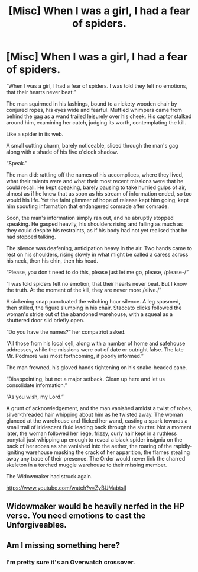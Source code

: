 #+TITLE: [Misc] When I was a girl, I had a fear of spiders.

* [Misc] When I was a girl, I had a fear of spiders.
:PROPERTIES:
:Author: SaberToothedRock
:Score: 0
:DateUnix: 1532224418.0
:DateShort: 2018-Jul-22
:FlairText: Misc
:END:
“When I was a girl, I had a fear of spiders. I was told they felt no emotions, that their hearts never beat.”

The man squirmed in his lashings, bound to a rickety wooden chair by conjured ropes, his eyes wide and fearful. Muffled whimpers came from behind the gag as a wand trailed leisurely over his cheek. His captor stalked around him, examining her catch, judging its worth, contemplating the kill.

Like a spider in its web.

A small cutting charm, barely noticeable, sliced through the man's gag along with a shade of his five o'clock shadow.

“Speak.”

The man did: rattling off the names of his accomplices, where they lived, what their talents were and what their most recent missions were that he could recall. He kept speaking, barely pausing to take hurried gulps of air, almost as if he knew that as soon as his stream of information ended, so too would his life. Yet the faint glimmer of hope of release kept him going, kept him spouting information that endangered comrade after comrade.

Soon, the man's information simply ran out, and he abruptly stopped speaking. He gasped heavily, his shoulders rising and falling as much as they could despite his restraints, as if his body had not yet realised that he had stopped talking.

The silence was deafening, anticipation heavy in the air. Two hands came to rest on his shoulders, rising slowly in what might be called a caress across his neck, then his chin, then his head.

“Please, you don't need to do this, please just let me go, please, /please-/”

“I was told spiders felt no emotion, that their hearts never beat. But I know the truth. At the moment of the kill, they are never more /alive./”

A sickening snap punctuated the witching hour silence. A leg spasmed, then stilled, the figure slumping in his chair. Staccato clicks followed the woman's stride out of the abandoned warehouse, with a squeal as a shuttered door slid briefly open.

“Do you have the names?” her compatriot asked.

“All those from his local cell, along with a number of home and safehouse addresses, while the missions were out of date or outright false. The late Mr. Podmore was most forthcoming, if poorly informed.”

The man frowned, his gloved hands tightening on his snake-headed cane.

“Disappointing, but not a major setback. Clean up here and let us consolidate information.”

“As you wish, my Lord.”

A grunt of acknowledgement, and the man vanished amidst a twist of robes, silver-threaded hair whipping about him as he twisted away. The woman glanced at the warehouse and flicked her wand, casting a spark towards a small trail of iridescent fluid leading back through the shutter. Not a moment later, the woman followed her liege, frizzy, curly hair kept in a ruthless ponytail just whipping up enough to reveal a black spider insignia on the back of her robes as she vanished into the aether, the roaring of the rapidly-igniting warehouse masking the crack of her apparition, the flames stealing away any trace of their presence. The Order would never link the charred skeleton in a torched muggle warehouse to their missing member.

The Widowmaker had struck again.

 

[[https://www.youtube.com/watch?v=ZyBUMabtslI]]


** Widowmaker would be heavily nerfed in the HP verse. You need emotions to cast the Unforgiveables.
:PROPERTIES:
:Author: raddaya
:Score: 5
:DateUnix: 1532246542.0
:DateShort: 2018-Jul-22
:END:


** Am I missing something here?
:PROPERTIES:
:Author: moomoogoat
:Score: 1
:DateUnix: 1532226183.0
:DateShort: 2018-Jul-22
:END:

*** I'm pretty sure it's an Overwatch crossover.
:PROPERTIES:
:Author: soren82002
:Score: 4
:DateUnix: 1532228207.0
:DateShort: 2018-Jul-22
:END:
